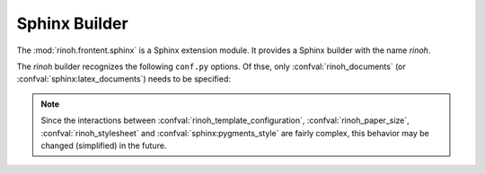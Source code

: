 .. _sphinx_builder:

Sphinx Builder
--------------

The :mod:`rinoh.frontent.sphinx` is a Sphinx extension module. It provides a
Sphinx builder with the name *rinoh*.

The *rinoh* builder recognizes the following ``conf.py`` options. Of thse, only
:confval:`rinoh_documents` (or :confval:`sphinx:latex_documents`) needs to be
specified:

.. confval:: rinoh_documents

    Determines how to group the document tree into PDF output files. Its format
    is identical to that of :confval:`sphinx:latex_documents`, with the
    exception that `targetname` should specify the name of the PDF file without
    the extension. If it is not specified, the value of
    :confval:`sphinx:latex_documents` is used instead (with the ``.tex``
    extension stripped from the `targetname`).

.. confval:: rinoh_document_template

    The document template to use for rendering the Sphinx documentation. It can
    be a :class:`DocumentTemplate` subclass or a string identifying an
    installed template. For the latter, run :option:`rinoh --list-templates`
    to list the available templates. Default: ``'book'``.

.. confval:: rinoh_template_configuration

    This variable allows configuring the document template specified in
    :confval:`rinoh_document_template`. Its value needs to be an instance of
    the :class:`TemplateConfiguration` subclass associated with the specified
    document template class. Default: ``None``.

.. confval:: rinoh_paper_size

    If no paper size is configured in :confval:`rinoh_template_configuration`,
    this determines the paper size used. This should be a :class:`Paper`
    instance. A set of predefined paper sizes can be found in the
    :mod:`rinoh.paper` module. If not specified, the value of the
    ``'papersize'`` entry in :confval:`sphinx:latex_elements` is converted to
    the equivalent :class:`Paper`. If this is not specified, the value
    specified for :confval:`sphinx:latex_paper_size` is used.

.. confval:: rinoh_stylesheet

    If :confval:`rinoh_template_configuration` does not specify a style sheet,
    this variable specifies the style sheet used to style the document
    elements. It can be a :class:`StyleSheet` instance or a string identifying
    an installed style sheet. Default: the default style sheet for the chosen
    document template.

    If :confval:`sphinx:pygments_style` is specified, it overrides the code
    highlighting style for the specified or default style sheet.

.. note:: Since the interactions between
    :confval:`rinoh_template_configuration`, :confval:`rinoh_paper_size`,
    :confval:`rinoh_stylesheet` and :confval:`sphinx:pygments_style` are fairly
    complex, this behavior may be changed (simplified) in the future.

.. confval:: rinoh_logo

    Path (relative to the configuration directory) to an image file to use at
    the top of the title page. If not specified, the
    :confval:`sphinx:latex_logo` value is used.

.. confval:: rinoh_domain_indices

    Controls the generation of domain-specific indices. Identical to
    :confval:`sphinx:latex_domain_indices`, which is also used when
    :confval:`rinoh_domain_indices` is not specified.
